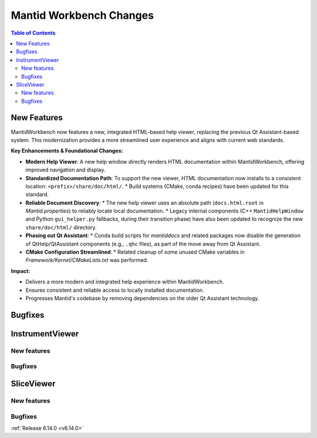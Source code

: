 ========================
Mantid Workbench Changes
========================

.. contents:: Table of Contents
   :local:

New Features
------------
.. amalgamate:: Workbench/New_features

MantidWorkbench now features a new, integrated HTML-based help viewer, replacing the previous Qt Assistant-based system. This modernization provides a more streamlined user experience and aligns with current web standards.

**Key Enhancements & Foundational Changes:**

-   **Modern Help Viewer**: A new help window directly renders HTML documentation within MantidWorkbench, offering improved navigation and display.
-   **Standardized Documentation Path**: To support the new viewer, HTML documentation now installs to a consistent location: ``<prefix>/share/doc/html/``.
    *   Build systems (CMake, conda recipes) have been updated for this standard.
-   **Reliable Document Discovery**:
    *   The new help viewer uses an absolute path (``docs.html.root`` in `Mantid.properties`) to reliably locate local documentation.
    *   Legacy internal components (C++ ``MantidHelpWindow`` and Python ``gui_helper.py`` fallbacks, during their transition phase) have also been updated to recognize the new ``share/doc/html/`` directory.
-   **Phasing out Qt Assistant**:
    *   Conda build scripts for `mantiddocs` and related packages now disable the generation of QtHelp/QtAssistant components (e.g., ``.qhc`` files), as part of the move away from Qt Assistant.
-   **CMake Configuration Streamlined**:
    *   Related cleanup of some unused CMake variables in `Framework/Kernel/CMakeLists.txt` was performed.

**Impact:**

-   Delivers a more modern and integrated help experience within MantidWorkbench.
-   Ensures consistent and reliable access to locally installed documentation.
-   Progresses Mantid's codebase by removing dependencies on the older Qt Assistant technology.

Bugfixes
--------
.. amalgamate:: Workbench/Bugfixes


InstrumentViewer
----------------

New features
############
.. amalgamate:: Workbench/InstrumentViewer/New_features

Bugfixes
############
.. amalgamate:: Workbench/InstrumentViewer/Bugfixes


SliceViewer
-----------

New features
############
.. amalgamate:: Workbench/SliceViewer/New_features

Bugfixes
############
.. amalgamate:: Workbench/SliceViewer/Bugfixes

:ref:`Release 6.14.0 <v6.14.0>`
